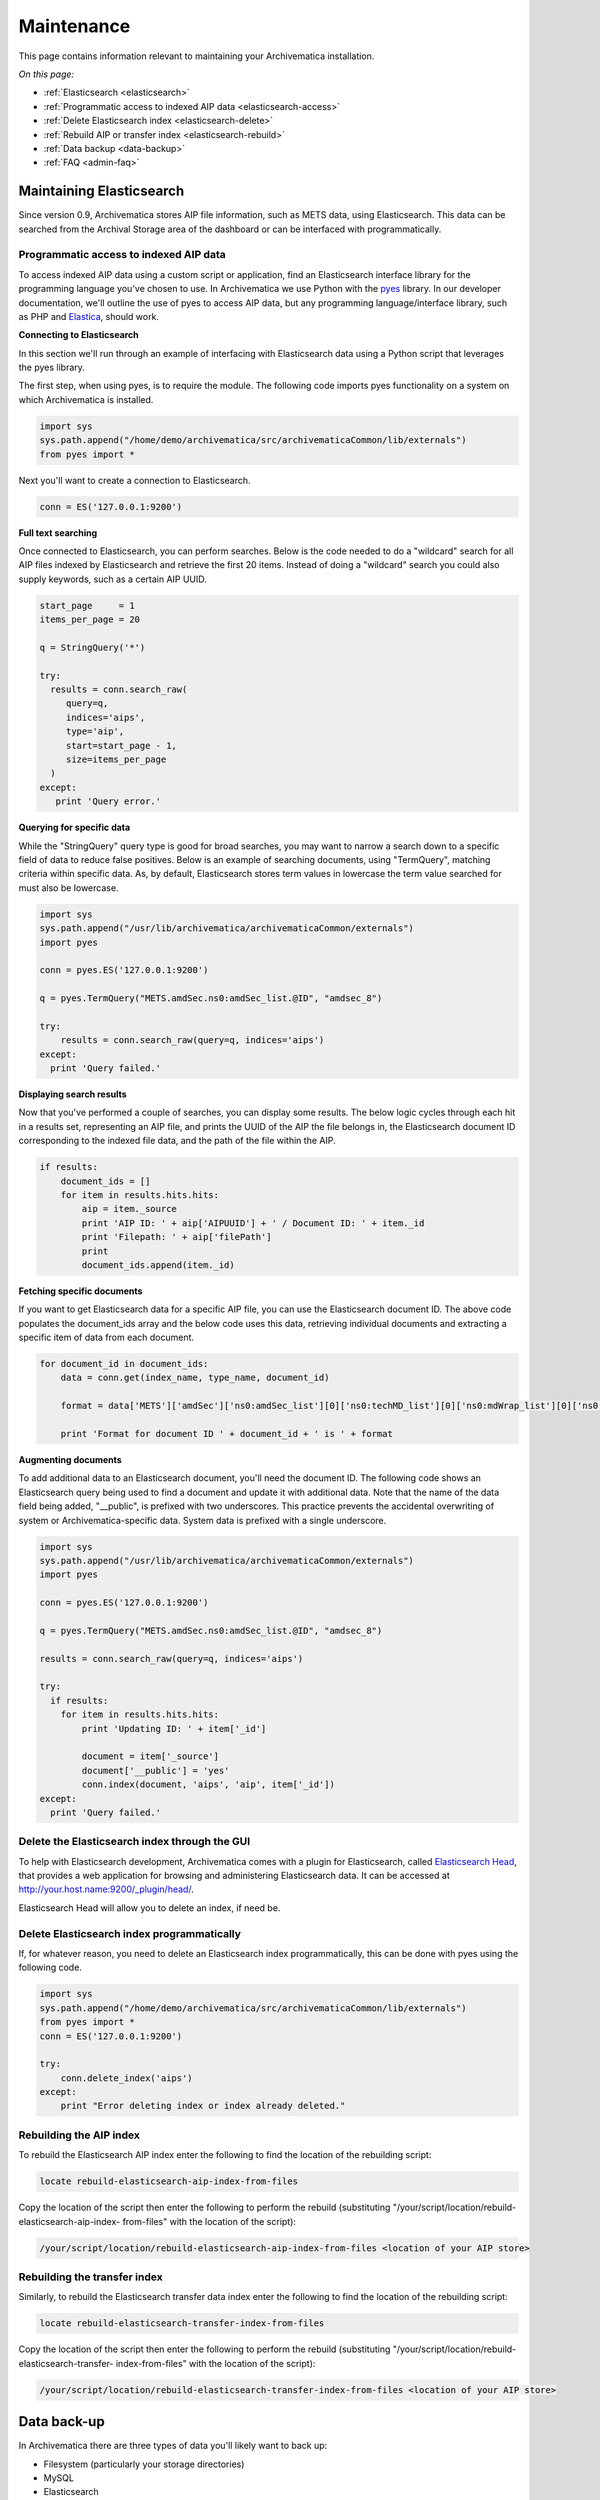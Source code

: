 .. _admin-maintenance:

===========
Maintenance
===========

This page contains information relevant to maintaining your Archivematica
installation.

*On this page:*

* :ref:`Elasticsearch <elasticsearch>`

* :ref:`Programmatic access to indexed AIP data <elasticsearch-access>`

* :ref:`Delete Elasticsearch index <elasticsearch-delete>`

* :ref:`Rebuild AIP or transfer index <elasticsearch-rebuild>`

* :ref:`Data backup <data-backup>`

* :ref:`FAQ <admin-faq>`

.. _elasticsearch:

Maintaining Elasticsearch
-------------------------

Since version 0.9, Archivematica stores AIP file information, such as METS
data, using Elasticsearch. This data can be searched from the Archival Storage
area of the dashboard or can be interfaced with programmatically.

.. _elasticsearch-access:

Programmatic access to indexed AIP data
^^^^^^^^^^^^^^^^^^^^^^^^^^^^^^^^^^^^^^^

To access indexed AIP data using a custom script or application, find an
Elasticsearch interface library for the programming language you've chosen to
use. In Archivematica we use Python with the `pyes`_ library. In our developer
documentation, we'll outline the use of pyes to access AIP data, but any
programming language/interface library, such as PHP and `Elastica`_, should
work.

**Connecting to Elasticsearch**

In this section we'll run through an example of interfacing with Elasticsearch
data using a Python script that leverages the pyes library.

The first step, when using pyes, is to require the module. The following code
imports pyes functionality on a system on which Archivematica is installed.

.. code:: bash

   import sys
   sys.path.append("/home/demo/archivematica/src/archivematicaCommon/lib/externals")
   from pyes import *

Next you'll want to create a connection to Elasticsearch.

.. code:: bash

   conn = ES('127.0.0.1:9200')

**Full text searching**

Once connected to Elasticsearch, you can perform searches. Below is the code
needed to do a "wildcard" search for all AIP files indexed by Elasticsearch
and retrieve the first 20 items. Instead of doing a "wildcard" search you
could also supply keywords, such as a certain AIP UUID.

.. code:: bash

   start_page     = 1
   items_per_page = 20

   q = StringQuery('*')

   try:
     results = conn.search_raw(
        query=q,
        indices='aips',
        type='aip',
        start=start_page - 1,
        size=items_per_page
     )
   except:
      print 'Query error.'

**Querying for specific data**

While the "StringQuery" query type is good for broad searches, you may want to
narrow a search down to a specific field of data to reduce false positives.
Below is an example of searching documents, using "TermQuery", matching
criteria within specific data. As, by default, Elasticsearch stores term
values in lowercase the term value searched for must also be lowercase.

.. code:: bash

   import sys
   sys.path.append("/usr/lib/archivematica/archivematicaCommon/externals")
   import pyes

   conn = pyes.ES('127.0.0.1:9200')

   q = pyes.TermQuery("METS.amdSec.ns0:amdSec_list.@ID", "amdsec_8")

   try:
       results = conn.search_raw(query=q, indices='aips')
   except:
     print 'Query failed.'


**Displaying search results**

Now that you've performed a couple of searches, you can display some results.
The below logic cycles through each hit in a results set, representing an AIP
file, and prints the UUID of the AIP the file belongs in, the Elasticsearch
document ID corresponding to the indexed file data, and the path of the file
within the AIP.

.. code:: python

   if results:
       document_ids = []
       for item in results.hits.hits:
           aip = item._source
           print 'AIP ID: ' + aip['AIPUUID'] + ' / Document ID: ' + item._id
           print 'Filepath: ' + aip['filePath']
           print
           document_ids.append(item._id)


**Fetching specific documents**

If you want to get Elasticsearch data for a specific AIP file, you can use the
Elasticsearch document ID. The above code populates the document_ids array and
the below code uses this data, retrieving individual documents and extracting
a specific item of data from each document.

.. code:: python

   for document_id in document_ids:
       data = conn.get(index_name, type_name, document_id)

       format = data['METS']['amdSec']['ns0:amdSec_list'][0]['ns0:techMD_list'][0]['ns0:mdWrap_list'][0]['ns0:xmlData_list'][0]['ns1:object_list'][0]['ns1:objectCharacteristics_list'][0]['ns1:format_list'][0]['ns1:formatDesignation_list'][0]['ns1:formatName']

       print 'Format for document ID ' + document_id + ' is ' + format

**Augmenting documents**

To add additional data to an Elasticsearch document, you'll need the document
ID. The following code shows an Elasticsearch query being used to find a
document and update it with additional data. Note that the name of the data
field being added, "__public", is prefixed with two underscores. This practice
prevents the accidental overwriting of system or Archivematica-specific data.
System data is prefixed with a single underscore.

.. code:: python

   import sys
   sys.path.append("/usr/lib/archivematica/archivematicaCommon/externals")
   import pyes

   conn = pyes.ES('127.0.0.1:9200')

   q = pyes.TermQuery("METS.amdSec.ns0:amdSec_list.@ID", "amdsec_8")

   results = conn.search_raw(query=q, indices='aips')

   try:
     if results:
       for item in results.hits.hits:
           print 'Updating ID: ' + item['_id']

           document = item['_source']
           document['__public'] = 'yes'
           conn.index(document, 'aips', 'aip', item['_id'])
   except:
     print 'Query failed.'

.. _elasticsearch-delete:

Delete the Elasticsearch index through the GUI
^^^^^^^^^^^^^^^^^^^^^^^^^^^^^^^^^^^^^^^^^^^^^^

To help with Elasticsearch development, Archivematica comes with a plugin for
Elasticsearch, called `Elasticsearch Head`_, that provides a web application
for browsing and administering Elasticsearch data. It can be accessed
at http://your.host.name:9200/_plugin/head/.

Elasticsearch Head will allow you to delete an index, if need be.


.. image:: images/Elasticsearch_head_delete.png
   :align: center
   :width: 80%
   :alt: Deleting an Elasticsearch index from Elasticsearch Head.

Delete Elasticsearch index programmatically
^^^^^^^^^^^^^^^^^^^^^^^^^^^^^^^^^^^^^^^^^^^

If, for whatever reason, you need to delete an Elasticsearch index
programmatically, this can be done with pyes using the following code.

.. code:: bash

   import sys
   sys.path.append("/home/demo/archivematica/src/archivematicaCommon/lib/externals")
   from pyes import *
   conn = ES('127.0.0.1:9200')

   try:
       conn.delete_index('aips')
   except:
       print "Error deleting index or index already deleted."

.. _elasticsearch-rebuild:

Rebuilding the AIP index
^^^^^^^^^^^^^^^^^^^^^^^^

To rebuild the Elasticsearch AIP index enter the following to find the
location of the rebuilding script:

.. code:: bash

   locate rebuild-elasticsearch-aip-index-from-files

Copy the location of the script then enter the following to perform the
rebuild (substituting "/your/script/location/rebuild-elasticsearch-aip-index-
from-files" with the location of the script):

.. code:: bash

   /your/script/location/rebuild-elasticsearch-aip-index-from-files <location of your AIP store>

Rebuilding the transfer index
^^^^^^^^^^^^^^^^^^^^^^^^^^^^^

Similarly, to rebuild the Elasticsearch transfer data index enter the
following to find the location of the rebuilding script:

.. code:: bash

   locate rebuild-elasticsearch-transfer-index-from-files

Copy the location of the script then enter the following to perform the
rebuild (substituting "/your/script/location/rebuild-elasticsearch-transfer-
index-from-files" with the location of the script):

.. code:: bash

   /your/script/location/rebuild-elasticsearch-transfer-index-from-files <location of your AIP store>

.. seealso::

   `Elasticsearch troubleshooting`_ help from AtoM documentation.

.. _data-backup:

Data back-up
------------

In Archivematica there are three types of data you'll likely want to back up:

* Filesystem (particularly your storage directories)

* MySQL

* Elasticsearch

MySQL is used to store short-term processing data. You can back up the MySQL
database by using the following command:

.. code:: bash

   mysqldump -u <your username> -p<your password> -c MCP > <filename of backup>

Elasticsearch is used to store long-term data. Instructions and scripts for
backing up and restoring Elasticsearch are available in the
`Elasticsearch documentation`_.

.. _admin-faq:

FAQ
---

.. _restart-services:

How to restart the Archivematica services
^^^^^^^^^^^^^^^^^^^^^^^^^^^^^^^^^^^^^^^^^

**Restart all services**

.. code:: bash

   am services

Note that the default action is to restart all services. To see other available
parameters, type:

.. code:: bash

   am services help

**Stopping**

.. code:: bash

   sudo stop archivematica-mcp-server
   sudo stop archivematica-mcp-client
   sudo /etc/init.d/apache2 stop
   sudo /etc/init.d/gearman-job-server stop
   sudo stop mysql
   sudo /etc/init.d/elasticsearch stop

**Starting**

.. code:: bash

   sudo /etc/init.d/elasticsearch start
   sudo start mysql
   sudo /etc/init.d/gearman-job-server start
   sudo /etc/init.d/apache2 start
   sudo start archivematica-mcp-server
   sudo start archivematica-mcp-client

.. _stack-trace:

Error stack trace
^^^^^^^^^^^^^^^^^

   "I am getting a white error page in the Dashboard. How can I find out what
   the error is?"

Seeing an full error stack trace for the Dashboard requires knowing how to
edit a configuration file from the command line.

1. SSH to the Archivematica server

2. With your preferred text editor, open the dashboard settings file (vim shown
   in example; Note that you must use sudo to edit this file):

   .. code:: bash

      sudo vim /usr/share/archivematica/dashboard/settings/common.py

3. Change the "DEBUG" flag from "False" to "True"

   .. code:: bash

      DEBUG = True

4. Save the fileservices

5. Restart Apache

   .. code:: bash

      sudo apache2ctl restart

6. Reload the dashboard page reporting the error in your browse

7. Debug or report error

8. Restore DEBUG to False and restart Apache to turn error reporting off again

Resolve hanging decisions
^^^^^^^^^^^^^^^^^^^^^^^^^

   "My Transfer or Ingest tab has a red circle indicating that a decision is
   awaiting user input, but there are no decisions to be made on the screen. How
   do I get rid of the red circle?"

.. image:: images/user-input.*
   :align: center
   :width: 80%
   :alt: A red bubble on the Transfer tab at the top of the Archivematica dashboard indicates that a decision is awaiting user input.

Any time a decision in the Transfer or Ingest tab is awaiting user input,
Archivematica visually indicates the need for user input by placing a red circle
on the tab. The numeral inside the circle indicates how many decisions are
awaiting user input on the tab.

It is possible to `remove transfers or SIPs`_ from the Transfer or Ingest tab
without resolving a decision, which results in the red circle remaining even if
there is no decision awaiting user input on the tab. While this isn't a critical
issue, it is annoying. To get rid of the red circle, you need to use a command
line tool to resolve the user input first and then either complete or reject the
transfer/SIP. In the Archivematica source code, there is a python module
containing an RPC client that can give you information about the transfers and
SIPs that you have in your dashboard. It also allows you to add user inputs, as
an alternative to using the dashboard.

.. IMPORTANT::

   The tool that is currently being used for this workflow, mcp-rpc-cli, may be
   deprecated or replaced in future releases. These instructions are accurate as
   of Archivematica 1.7.2.

.. note::

   These instructions work on Archivematica 1.7.x, deployed on either CentOS or
   Ubuntu via ansible or RPMs. If you are using this tool on a vagrant
   deployment, please note the specific instructions related to vagrant. For
   more information about installation methods, please see :ref:`installation`.

1. Clone the `archivematica-devtools`_ repository into your Archivematica source
   repository and follow the installation instructions found within the 
   repository. On Ubuntu or CentOS, clone the repository to
   `/opt/archivematica`. On vagrant, clone the repository to `/vagrant/src/`. 
   You should be able to access the devtools by running the `am` command.

2. Navigate to the Archivematica MCP Client directory and start the mcp-rpc-cli.

   Ubuntu or CentOS:

      .. code-block:: bash

         sudo -u archivematica bash -c " \
            set -a -e -x
              source /etc/default/archivematica-mcp-client || \
                  source /etc/sysconfig/archivematica-mcp-client \
                      || (echo 'Environment file not found'; exit 1)
              cd /opt/archivematica/archivematica-devtools/bin/
              ./am mcp-rpc-cli
          ";

   Vagrant:

      .. code-block:: bash

         sudo -u archivematica bash -c " \
            set -a -e -x
              source /etc/default/archivematica-mcp-client || \
                  source /etc/sysconfig/archivematica-mcp-client \
                      || (echo 'Environment file not found'; exit 1)
              cd /vagrant/src/archivematica-devtools/bin/
              ./am mcp-rpc-cli
          ";

3. You should see an output that looks like the snippet here:

   .. code-block:: xml

      0
      <choicesAvailableForUnit>
       <UUID>a62cf1bc-caf4-4656-94bb-da6713bea572</UUID>
       <unit>
         <type>SIP</type>
         <unitXML>
           <UUID>8bcd6bd8-3f8b-4673-b309-bb98d84b43bb</UUID>
           <currentPath>%sharedPath%watchedDirectories/storeAIP/diptest4-8bcd6bd8-3f8b-4673-b309-bb98d84b43bb/</currentPath>
         </unitXML>
       </unit>
       <choices>
         <choice>
           <chainAvailable>433f4e6b-1ef4-49f8-b1e4-49693791a806</chainAvailable>
           <description>Reject AIP</description>
         </choice>
         <choice>
           <chainAvailable>9efab23c-31dc-4cbd-a39d-bb1665460cbe</chainAvailable>
           <description>Store AIP</description>
         </choice>
       </choices>
      </choicesAvailableForUnit>
      1
      <choicesAvailableForUnit>
       <UUID>b4b8aed1-13be-4174-a3a4-806bc993c861</UUID>
       <unit>
         <type>SIP</type>
         <unitXML>
           <UUID>04c62e5e-0d00-4bf8-9298-18eeb2df0df8</UUID>
           <currentPath>%sharedPath%watchedDirectories/storeAIP/diptest4-8bcd6bd8-3f8b-4673-b309-bb98d84b43bb/</currentPath>
         </unitXML>
       </unit>
       <choices>
         <choice>
           <chainAvailable>c5488a27-fef8-4338-9355-bbdde821c957</chainAvailable>
           <description>Reject AIP</description>
         </choice>
         <choice>
           <chainAvailable>97866125-ddd1-4811-8e9d-ebae48fd11d0</chainAvailable>
           <description>Store AIP</description>
         </choice>
       </choices>
      </choicesAvailableForUnit>

      q to quit
      u to update List
      number to approve Job
      Please enter a value:

   The above is showing two SIPs that were cleared from the Ingest tab while
   waiting for user input at the Store AIP decision point. Each SIP is given an
   entry number, beginning with 0. Note that transfers that were cleared from
   the Transfer tab while waiting for user input would also appear in this list.

   Below the entry number, we get some basic information about the SIP within
   the <unit> element (the type, UUID, and the current location). Following
   that, we have the <choices> element, which presents the currently-available
   choices for the SIP. The Store AIP decision point gives the user two choices:
   Reject AIP or Store AIP.

4. Select the transfer or SIP that you would like to work with by entering the
   entry number.

   .. code-block:: console

      Please enter a value: 0

   You should now see a list of the available choices for the transfer or SIP.
   Each choice is preceded by an entry number.

   .. code-block:: xml

      0
      <choice>
       <chainAvailable>433f4e6b-1ef4-49f8-b1e4-49693791a806</chainAvailable>
       <description>Reject AIP</description>
      </choice>
      1
      <choice>
       <chainAvailable>9efab23c-31dc-4cbd-a39d-bb1665460cbe</chainAvailable>
       <description>Store AIP</description>
      </choice>

      q to quit
      u to update List
      number to approve Job
      Please enter a value:

5. Make the decision by entering the choice's entry number.

   .. code-block:: console

      Please enter a value: 1

   In this example, we have chosen to store the AIP by selecting the Store AIP
   choice. We could now confirm that this action worked by checking the
   Archivematica instance's Storage tab to confirm that the AIP was stored.

6. To update the list and continue, enter `u` when prompted to enter a value.
   Repeat the steps above until there are no more choices left to make.

:ref:`Back to the top <maintenance>`

.. _`pyes`: https://github.com/aparo/pyes/
.. _`Elastica`: https://github.com/ruflin/Elastica/
.. _`Elasticsearch documentation`: https://www.elastic.co/guide/en/elasticsearch/reference/current/modules-snapshots.html
.. _`Elasticsearch troubleshooting`: https://www.accesstomemory.org/docs/latest/admin-manual/maintenance/elasticsearch/#maintenance-elasticsearch
.. _`Elasticsearch Head`: http://mobz.github.com/elasticsearch-head/
.. _`remove transfers or SIPs`: https://www.archivematica.org/en/docs/archivematica-1.7/user-manual/transfer/transfer/#cleaning-up-the-transfer-dashboard
.. _`archivematica-devtools`: https://github.com/artefactual/archivematica-devtools
